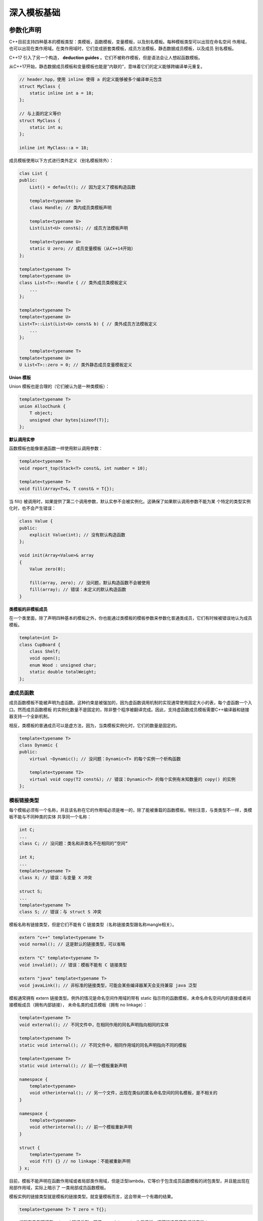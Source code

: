 深入模板基础
###################

参数化声明
===============

C++目前支持四种基本的模板类型：类模板，函数模板，变量模板，以及别名模板。每种模板类型可以出现在命名空间
作用域，也可以出现在类作用域。在类作用域时，它们变成嵌套类模板，成员方法模板，静态数据成员模板，以及成员
别名模板。

C++17 引入了另一个构造， **deduction guides** 。它们不被称作模板，但是语法会让人想起函数模板。

.. code-block:: c++
    :linenos:

    // 命名空间作用域下的类模板
    template<typename T>
    class Data {
    public:
        static constexpr bool copyable = true;
        ...
    };

    // 命名空间作用域的函数模板
    template<typename T>
    void log(T x) {
        ...
    }

    // 命名空间作用域的变量模板（从C++14开始）
    template<typename T>
    T zero = 0;

    // 命名空间作用域的变量模板（从C++14开始）
    template<typename T>
    bool dataCopyable = Data<T>::copyable;

    // 命名空间作用域别名模板
    template<typename T>
    using DataList = Data<T*>;

    class Collection {
    public:

        // 在类内的成员类模板定义
        template<typename T>
        class Node {
            ...
        };

        // 类内的成员函数模板（隐式内联）
        template<typename T>
        T* alloc() {
            ...
        }

        // 类内变量模板（从C++14开始）
        template<typename T>
        static T zero = 0;

        // 类内成员别名模板
        template<typename T>
        using NodePtr = Node<T*> *;
    };

从C++17开始，静态数据成员模板和变量模板也能是”内联的“，意味着它们的定义能够跨编译单元重复。

.. code-block:: c++

    // header.hpp，使用 inline 使得 a 的定义能够被多个编译单元包含   
    struct MyClass {
        static inline int a = 18;
    };

    // 与上面的定义等价
    struct MyClass {
        static int a;
    };

    inline int MyClass::a = 18;

成员模板使用以下方式进行类外定义（别名模板除外）：

.. code-block:: c++

    clas List {
    public:
        List() = default(); // 因为定义了模板构造函数

        template<typename U>
        class Handle; // 类内成员类模板声明

        template<typename U>
        List(List<U> const&); // 成员方法模板声明

        template<typename U>
        static U zero; // 成员变量模板（从C++14开始）
    };

    template<typename T>
    template<typename U>
    class List<T>::Handle { // 类外成员类模板定义
        ...
    };

    template<typename T>
    template<typename U>
    List<T>::List(List<U> const& b) { // 类外成员方法模板定义
        ...
    };

        template<typename T>
    template<typename U>
    U List<T>::zero = 0; // 类外静态成员变量模板定义

**Union 模板**

Union 模板也是合理的（它们被认为是一种类模板）：

.. code-block:: c++

    template<typename T>
    union AllocChunk {
        T object;
        unsigned char bytes[sizeof(T)];
    };

**默认调用实参**

函数模板也能像普通函数一样使用默认调用参数：

.. code-block:: c++

    template<typename T>
    void report_top(Stack<T> const&, int number = 10);

    template<typename T>
    void fill(Array<T>&, T const& = T{});

当 fill() 被调用时，如果提供了第二个调用参数，默认实参不会被实例化。这确保了如果默认调用参数不能为某
个特定的类型实例化时，也不会产生错误：

.. code-block:: c++

    class Value {
    public:
        explicit Value(int); // 没有默认构造函数
    };

    void init(Array<Value>& array
    {
        Value zero(0);

        fill(array, zero); // 没问题，默认构造函数不会被使用
        fill(array); // 错误：未定义的默认构造函数
    }

**类模板的非模板成员**

在一个类里面，除了声明四种基本的模板之外，你也能通过类模板的模板参数来参数化普通类成员，它们有时候被错误地认为成员模板。

.. code-block:: c++

    template<int I>
    class CupBoard {
        class Shelf;
        void open();
        enum Wood : unsigned char;
        static double totalWeight; 
    };

虚成员函数
--------------------

成员函数模板不能被声明为虚函数。这种约束是被强加的，因为虚函数调用机制的实现通常使用固定大小的表，每个虚函数一个入口。然而成员函数模板
的实例化数量不是固定的，除非整个程序被翻译完成。因此，支持虚函数成员模板需要C++编译器和链接器支持一个全新机制。

相反，类模板的普通成员可以是虚方法，因为，当类模板实例化时，它们的数量是固定的。

.. code-block:: c++

    template<typename T>
    class Dynamic {
    public:
        virtual ~Dynamic(); // 没问题：Dynamic<T> 的每个实例一个析构函数

        template<typename T2>
        virtual void copy(T2 const&); // 错误：Dynamic<T> 的每个实例有未知数量的 copy() 的实例
    };

模板链接类型
---------------

每个模板必须有一个名称，并且该名称在它的作用域必须是唯一的，除了能被重载的函数模板。特别注意，与类类型不一样，类模板不能与不同种类的实体
共享同一个名称：

.. code-block:: c++

    int C;
    ...
    class C; // 没问题：类名和非类名不在相同的”空间“

    int X;
    ...
    template<typename T>
    class X; // 错误：与变量 X 冲突

    struct S;
    ...
    template<typename T>
    class S; // 错误：与 struct S 冲突

模板名称有链接类型，但是它们不能有 C 链接类型（名称链接类型跟名称mangle相关）。

.. code-block:: c++

    extern "c++" template<typename T>
    void normal(); // 这是默认的链接类型，可以省略

    extern "C" template<typename T>
    void invalid(); // 错误：模板不能有 C 链接类型

    extern "java" template<typename T>
    void javaLink(); // 非标准的链接类型，可能会某些编译器某天会支持兼容 java 泛型

模板通常拥有 extern 链接类型。例外的情况是命名空间作用域的带有 static 指示符的函数模板，未命名命名空间内的直接或者间接模板成员（拥有内部链接），
未命名类的成员模板（拥有 no linkage）：

.. code-block:: c++

    template<typename T>
    void external(); // 不同文件中，在相同作用的同名声明指向相同的实体

    template<typename T>
    static void internal(); // 不同文件中，相同作用域的同名声明指向不同的模板

    template<typename T>
    static void internal(); // 前一个模板重新声明

    namespace {
        template<typename>
        void otherinternal(); // 另一个文件，出现在类似的匿名命名空间的同名模板，是不相关的
    }

    namespace {
        template<typename>
        void otherinternal(); // 前一个模板重新声明
    }

    struct {
        template<typename T>
        void f(T) {} // no linkage：不能被重新声明
    } x;

目前，模板不能声明在函数作用域或者局部类作用域，但是泛型lambda，它等价于包含成员函数模板的闭包类型，并且能出现在局部作用域，实际上暗示了
一类局部成员函数模板。

模板实例的链接类型就是模板的链接类型。就变量模板而言，这会带来一个有趣的结果。

.. code-block:: c++

    template<typename T> T zero = T{};

zero 的所有实例都拥有 external 链接类型，即使 zero<int const> 也是这样。这可能违反了我们的直觉：

.. code-block:: c++

    int const zero_int = 0;

声明为常量类型时，变量是 internal 链接类型。类似地，所有以下模板的实例拥有 external 链接类型。尽管所有这些实例都拥有 int const 类型。

.. code-block:: c++

    template<typename T> int const max_volume = 11;

主模板
-----------

模板的一般声明被称作 **主模板** 。该模板声明不会再模板名称之后的尖括号内添加模板实参：

.. code-block:: c++

    template<typename T> class Box; // 没问题： 主模板
    template<typename T> class Box<T>; // 错误：没有特化

    template<typename T> void translate(T) // 没问题：主模板
    template<typename T> void translate<T>(T); // 错误：函数模板不支持特化

    template<typename T> constexpr T zero = T{}; // 没问题：主模板
    template<typename T> constexpr T zero<T> = T{}; // 错误：没有特化

非主模板出现在声明类模板或者变量模板的偏特化时。函数模板必须总是主模板。

模板参数
=============

这里有三种基本的模板参数：

1. 类型参数

2. 非类型参数

3. 模板的模板参数

这些基本的模板参数都能被用作模板参数包的基础元素。

模板参数在模板声明的参数化句子的开端。该声明不必有名称：

.. code-block:: c++

    template<typename, int>
    class X; // X<> 被一个类型和整数参数化

仅在后面被引用时，才需要模板参数名称。模板参数名称也可以在后续的参数声明中被引用。

.. code-block:: c++

    template<typename T, T Root, template<T> class Buf>
    class Structure;

型别参数
--------------

型别参数要么通过关键字 ``typename`` 要么通过关键字 ``class`` 引入：它们完全等价。关键字紧接一个简单的标识符，标识符
后面跟着一个逗号表示下一个参数声明，一个闭包的尖括号（>）标识参数化句子的结束，或者等号（=）不表示默认模板实参的开始。

在一个模板声明中，型别参数很像类型别名。例如，即使模板参数 T 将被一个类类型替换，也不能使用 **class T** 的详细名称格式：

.. code-block:: c++

    template<typename Allocator>
    class List {
        class Allocator* allocptr; // 错误：使用 "Allocator* allocptr"
        friend class Allocator; // 错误：使用 "friend Allocator"
        ...
    };

非类型参数
----------------

非类型模板参数代表能在编译时或者链接时确定的常量。这样的参数的类型必须是以下几种之一：

- 整数类型或者枚举类型

- 指针类型

- 成员指针类型

- 左值引用类型（对象引用和函数引用都可接受）

- std::nullptr_t

- 包含 auto 或者 decltype(auto) 的型别（从C++17开始，类型占位符）

函数和数组类型也可以被指定，但他们会隐式的退化为指针类型：

.. code-block:: c++

    template<int buf[5]> class Lexer; // buf 实际上是 int *
    template<int * buf> class Lexer; // 没问题：这是重新声明

    template<int fun()> struct FuncWrap; // fun 实际上是函数指针
    template<int (*)()> struct FuncWrap; //没问题：这是重新声明

非类型模板参数很像变量声明，只是它们不能拥有像 static, mutable 等非类型指示符。它们可以拥有 const 和 volatile 限定符，
但是如果该限定符出现在参数类型的最外层，它们会被忽略：

.. code-block:: c++

    template<int const length> class Buffer; // const 是没用的
    template<int length> class Buffer; // 与前面的声明一样

最后，在表达式中使用时，非引用的非类型参数总是右值。它们不能取地址，也不能作为被赋值的一方。另一方面，非类型参数的左值引用可以用来表示
左值：

.. code-block:: c++

    template<int& Counter>
    struct LocalIncrement {
        LocalIncrement() { Counter = Counter + 1; } // 可以作为左值，出现在等号左边
        ~LocalIncrement() { Counter = Counter - 1; }
    }

模板的模板参数
==================

模板的模板参数是类模板和别名模板的占位符。它们很像类模板，但是不能使用关键字 struct 和 union：

.. code-block:: c++

    template<template<typename X> class C> // 没问题
    void f(C<int> *p);

    template<template<typename X> struct C> // 错误：此处 struct 是无效的
    void f(C<int> *p);

    template<template<typename X> union C> // 没问题：此处 union 是无效的
    void f(C<int> *p);

C++17允许使用 typename 代替 class ：作出这个改变的动机是基于以下事实，模板的模板参数不仅能被类模板替换，也能
被别名模板替换。

.. code-block:: c++

    // since C++17
    template<template<typename X> typename C>
    void f(C<int> *p); 

模板的模板参数的参数也可以有默认模板实参。使用模板的模板参数时，如果未指定相关参数的话，就会使用默认实参：

.. code-block:: c++

    template<template<typename T, typename A = MyAllocator> class Container>
    class Adaptation {
        Container<int> storage; // 等价于 Container<int, MyAllocator>
        ...
    };

T 和 A 是模板的模板参数 Container 的模板参数。这些名称仅能用在模板的模板参数的其他参数声明中。

.. code-block:: c++

    template<template<typename T, T*> class Buf> // 没问题
    class Lexer {
        static T* storage; // 没问题：模板的模板参数的模板参数不能在这里使用
        ...
    };

然而，通常模板的模板参数的模板参数的名称不会被其他参数使用，因此经常会省略它们的名称。

.. code-block:: c++

    template<template<typename, typename = MyAllocator> class Container>
    class Adaptation {
        Container<int> storage; // 等价于 Container<int, MyAllocator>
        ...
    };

模板参数包
------------------

从C++11开始，任何类型的模板参数都能通过在模板参数名称前引入一个省略号（...）变成一个模板参数包，如果模板参数
没有名称的话，省略号就在模板参数名称出现的地方：

.. code-block:: c++

    template<typename... Types> // 声明一个名叫 Types 的模板参数包
    class Tuple;

模板参数包表现得像它潜在的模板参数，但有个至关重要的区别：普通的模板参数精确匹配一个模板实参，模板参数包却能匹配任意数量的模板实参:

.. code-block:: c++

    using IntTuple = Tuple<int>; // 没问题：一个模板实参
    using IntCharTuple = Tuple<int, char>; // 没问题：两个模板实参
    using IntTriple = Tuple<int, int, int>; // 没问题：三个模板实参
    using EmptyTuple = Tuple<>; // 没问题：零个模板实参

类似地，非类型和模板的模板参数的模板参数包也能接受任意数量的非类型或者模板的模板参数：

.. code-block:: c++

    template<typename T, unsigned... Dimensions>
    class MutiArray; // 没问题，声明非类型的模板参数包

    using TransformMatrix = MutiArray<double, 3, 3>; // 没问题： 3x3 的矩阵

    template<typename T, template<typename, typename>class... Containers>
    void testContainers(); // 没问题：声明模板的模板参数的模板参数包

C++17引入了非类型模板参数推导：

.. code-block:: c++

    // since C++17
    template<typename T, auto... Dimensions>
    class MutiArray; 
        
    template<typename T, decltype(auto)... Dimensions>
    class MutiArray; 

主类模板，变量模板和别名模板至多有一个模板参数包，并且模板参数包必须是最后一个模板参数。函数
模板有一个更弱的限制：允许多个模板参数包，只要在模板参数包之后的每个模板参数要么有一个默认值，
要么能被推导出来：

.. code-block:: c++

    template<typename... Types, typename Last>
    clas LastType; // 错误：模板参数包不是最后一个模板参数

    template<typename... TestTypes, typename T>
    void runTests(T value); // 模板参数包后紧接着一个可推导的模板参数

    template<unsigned...> struct Tensor;
    template<unsigned... Dims1, unsigned... Dims2>
    auto compose(Tensor<Dims1...>, Tensor<Dims2...>); // 没问题： tensor dimensions 能被推导

类模板和变量模板的偏特化可以有多个模板参数包,这是因为偏特化是通过推导过程被选择的，这与函数模板选择过程等同。

.. code-block:: c++

    template<typename...> TypeList;
    template<typename X, typename Y> struct Zip;
    template<typename... Xs, typename... Ys>
    struct Zip<Types<Xs...>, TypeList<Ys...>>; // 没问题：偏特化使用推导来确定 Xs 和 Ys 的替换

也许并不令人惊讶，一个类型参数包不能在它自己的参数子句中展开（类模板不支持多个模板参数包）：

.. code-block:: c++

    template<typename... Ts, Ts... vals> 
    struct StaticValues {}; // 错误： Ts 不能被展开成它自己的参数列表

然而，嵌套模板可以创造类似情况

.. code-block:: c++

    template<typename... Ts> struct ArgList {
        template<Ts... vals> struct Vals {};
    };

    ArgList<int, char, char char>::Vals<3, 'x', 'y'> tada;

包含一个模板参数包的模板被称为 **可变参数模板** ，因为它接受可变数量的模板实参。

默认模板实参
--------------

任何一种不是模板参数包的模板参数都能装备默认模板实参，尽管它必须在种类上匹配相应的模板参数（比如，一个类型的模板参数不能有一个非类型的默认实参）。
默认实参不能依赖它自己的参数，因为直到默认实参之后为止，参数的名称不在作用域内。然而，它可以依赖前面的参数。

.. code-block:: c++

    template<typename T, typename Allocator = allocator<T>>
    class List;

仅当后续的参数也提供了默认实参时，类模板，变量模板或者别名模板的模板参数才可以有默认模板实参（类似于函数的默认参数）。后续的默认值通常在同一个模板声明
中提供，但他们也可以在该模板的前一个声明中被声明。

.. code-block:: c++

    template<typename T1, typename T2, typename T3, typename T4 = char, typename T5 = char>
    class QuintTuple; // 没问题

    template<typename T1, typename T2, typename T3 = char, typename T4, typename T5>
    class QuintTuple; // 没问题：T4 和 T5 已经有默认值

    template<typename T1 = char, typename T2, typename T3, typename T4, typename T5>
    class QuintTuple; // 没问题：T2 没有默认值

函数模板的模板参数的默认模板实参不需要后续的模板参数有默认模板实参：

.. code-block:: c++

    template<typename R = void, typename T>
    R* addressof(T& value); // 没问题：如果没有显示指定的话，R 就是 void。

默认模板实参不能重复。

.. code-block:: c++

    template<typename T = void>
    class Value;

    template<typename T = void>
    class Value; // 错误：重复的默认实参

许多语境下不允许默认模板实参：

- 偏特化

    .. code-block:: c++

        template<typename T>
        class C;

        ...

        template<typename T = int>
        class C<T*>; // 错误

- 参数包

    .. code-block:: c++

        template<typename... Ts = int> struct X; // 错误

- 类模板的类外成员定义

    .. code-block:: c++

        template<typename T>
        struct X {
            T f();
        };

        template<typename T = int> T X<T>::f() {} // 错误

- 友元类模板声明（友元类不能在友元声明时定义它）

    .. code-block:: c++

        struct S {
            template<typename = void> friend struct F; // 错误
        };

        struct S {
            friend struct F {}; // 错误
        };

- 友元函数模板声明，除非它是个定义并且不在编译单元内其它地方声明

    .. code-block:: c++

        struct S {
            template<typename = void> friend void f(); // 错误：不是一个定义
            template<typename = void> friend void g() { } // 目前为止没问题
        };

        // 自己测试发现不会报错
        template<typename> void g(); 

模板实参
=============

当实例化一个模板时，模板参数被模板实参替换。实参能被几种不同的机制确定：

- 显示模板实参：模板名称后面紧接着用尖括号括起来的显示模板实参。产生的名称称作 **template-id** 

- 注入类名：在带模板参数 P1，P2，... 的类模板 X 的作用域内，模板名称（X）等价于 template-id X<P1, P2, ...> 

- 默认模板实参：如果有默认模板实参，显示模板实参能够从模板实例中删除。然而，对于类模板和变量模板，即使所有的模板参数
  有默认值，必须提供尖括号（即使为空）

- 模板实参推导：未显示指定的函数模板实参可以从函数调用实参推导出来。如果所有的模板实参能够被推导出来，则不需要在函数模板的名称后
  指定尖括号。C++17 也引入了从变量初始化器或者函数符号类型转换推导类模板实参的能力。

函数模板实参
----------------

函数模板的模板实参能被显示指定，从模板被使用的方式推导出来，或者提供默认模板实参：

.. code-block:: c++

    template<typename T>
    T max(T a, T b)
    {
        return b < a ? a : b;
    }

    int main()
    {
        ::max<double>(1.0, -3.0); // 显示指定模板实参
        ::max(1.0, -3.0); // 模板实参被隐式推导为 double
        ::max<int>(1.0, -3.0); // 显示的 <int> 抑制了推导，因此类型是 int
    }

一些模板实参不能被推导，因为与之相关的模板参数未出现在函数参数类型中或者一些其他原因。不能推导的模板参数通常放在模板参数列表的开头，这样
就能显示指定这些模板参数，并且允许其他模板实参能被推导出来。

.. code-block:: c++

    template<typename DstT, typename SrcT>
    DstT implicit_cast(SrcT const& x) // SrcT 能被推导出来，但 DstT 不能被推导
    {
        return x;
    }

    int main()
    {
        double value = implicit_cast<double>(-1);
    }

如果把上述例子的模板参数的顺序反过来，调用 implicit_cast 不得不显示指定两个模板实参。

另外，不能被推导的实参不能有效地放在模板参数包或者偏特化之后，因为将会没有办法显示指定或者推导它们。

.. code-block:: c++

    template<typename... Ts, int N>
    void f(double (&)[N+1], Ts...  ps); // 无用的声明，因为 N 不能被显示指定或者被推导（不会产生编译错误）

    template<typename... Ts, int N>
    void f(double (&)[N], Ts...  ps); // 没问题，因为此时 N 可以被推导

    template<typename T>
    class MyClass;

    // 偏特化包含不能被推导的模板实参
    template<int N>
    class MyClass<double(&)[N+1]> {
        ...
    };

因为函数模板能够被重载，显示地为函数模板提供所有的实参不足以确认单个函数：在某些情况下，它发现了一组函数：

.. code-block:: c++

    template<typename Func, typename T>
    void apply(Func funcPtr, T x) {
        funcPtr(x);
    }

    template<typename T> void single(T);

    template<typename T> void muti(T);
    template<typename T> void muti(T*);

    int main()
    {
        apply(&single<int>, 3); // 没问题
        apply(&muti<int>, 7); // 错误：muti<int> 并不唯一
    }

使用模板实参替换函数模板的模板参数可能会导致尝试构造一个无效的C++类型或者表达式，这个遵循 SFINAE 原则。

.. code-block:: c++

    template<typename T> RT1 test(typename T::X const*);
    template<typename T> RT2 test(...);

    test<int>; // 仅确认第二个模板，第一个模板会导致无效的类型，因此会被忽略

类型实参
------------

模板类型实参时模板类型参数的”值“。任何类型（包括 void，函数类型，引用类型等）通常都能被用作模板实参，但是使用它们替换
时必须产生有效的构造：

.. code-block:: c++

    template<typename T>
    void clear(T p)
    {
        *p = 0; // 需要 operator* 能被应用到 T
    }

    int main()
    {
        int a;
        clear(a); // 错误：int 不支持 operator *
    }

非类型模板实参
-----------------

非类型模板实参是非类型模板参数被替换的值。该值必须是以下几种东西之一：

-  另一个有适当类型的非类型模板实参

- 编译时整型（或者枚举）常量值。仅当相关的模板参数的类型与值的类型匹配，或者值的类型可以隐式转换并且不会产生窄化。
  比如，char 类型的值可以提供给 int 类型的参数，但是 500 给 8-bit 的 char 类型参数是无效的

- 外部变量或者函数名称之前使用内置的 operator& 。对于函数或者数组，可以省略 & 。这样的模板实参匹配指针类型的非类型模板参数。
  C++17允许任意产生函数或者变量指针的常量表达式

- 开头不带 & 操作符的上述实参对于引用类型的非类型模板实参是有效实参。C++17允许函数或者变量glvalue（使用std::move之后的值）

- 成员指针常量；换言之，形如 &C::m , C 是类类型，且 m 是非静态成员（数据或者函数）。该参数仅匹配成员指针的非类型参数

- 空指针常量是指针或者成员指针的非类型参数的有效实参

C++17之前，当匹配指针或者引用参数时，用户定义的转换操作（单参数构造函数和转换操作符）和派生类到基类的隐式转换不被考虑。

.. code-block:: c++

    template<typename T, T nontypeParam>
    class C;

    C<int, 33>* c1; // 整型

    int a;
    C<int *, &a>* c2; // 外部变量的地址

    void f();
    void f(int);
    C<void (*)(int), f>* c3; // 重载解析规则选择 f(int)

    template<typename T> void templ_func();
    C<void(), &templ_func<double>>* c4; // 函数模板实例是函数

    struct X {
        static bool b;
        int n;
        constexpr operator int() const { return 42; }
    }

    C<bool&, X::b>* c5; // 静态类成员是可接受的变量/函数名称

    C<int X::*, &X::n>* c6; // 成员指针常量

    C<long, X{}>* c7; // 没问题， X 首先通过 constexpr 的转换函数转成 int,然后通过标准转换转换成 long

    constexpr int foo() {
        return 10;
    }

    C<int, foo()>* c8; // 没问题，foo() 是个常量表达式函数
    
    int fm = 10;
    constexpr int* bar() {
        return &fm;
    }

    C<int*, bar()>* c9; //C++17 支持指针和引用的常量表达式

模板实参的一般约束是，编译或者链接器必须能在程序构建时表达它们的值。直到程序运行时才知道的值（比如，临时变量的地址）与
模板在程序构建时实例化的概念是不兼容的。

即使如此，有些常量目前不是有效的：

- 浮点数

- 字符串常量

字符串常量的一个问题是两个相同的字面量可能存储在不同的地址。一个可选的表示常量字符串模板实例的方式（但是比较麻烦）需要引入
一个额外的变量保存字符串：

.. code-block:: c++

    template<char const* str>
    class Message {
        ...
    };

    extern char const hello[] = "Hello World!";

    char const hello11[] = "Hello World!";

    void foo()
    {
        static char const hello17[] = "Hello World!";

        Message<hello> msg03; // 所有C++标准都没问题
        Message<hello11> msg11; // 从C++11开始支持
        Message<hello17> msg17; // 从C++17开始支持
    }

声明为引用或者指针类型的非类型模板参数，在所有的C++版本都可以使用 external linkage 的常量表达式，C++11 可以使用 internal linkage 的
常量表达式，C++17可以使用任何 linkage 的常量表达式。

这里有一些其他的无效例子（没那么吃惊）：

.. code-block:: c++

    template<typename T, T nontypeParam>
    class C;

    struct Base {
        int i;
    } base;

    struct Derived : public Base {
    } derived;

    C<Base *, &derived>* err1; // 错误：派生类到基类的转换不会被考虑

    C<int&, base.i>* err2; // 错误：变量的字段不被认为是变量

    int a[10];
    C<int *, &a[1]>* err3; // 错误：数组元素的地址不被接受
    C<int *, &a[0]>* ok; // 没问题

模板的模板实参
--------------------

模板的模板实参一般必须是一个类模板或者别名模板，并且它们的模板参数完全匹配它替换的模板的模板参数。在C++17之前，模板的模板实参的默认实参会被
忽略（但如果模板的模板参数有默认实参的话，会在模板实例时被考虑）。C++17放松了这个匹配规则，仅需要模板的模板参数至少和相关的模板的模板实参一
样特殊（使用 clang 进行测试时，发现使用C++17并不能支持该特性）。

.. code-block:: c++

    #include<list>
    // template<typename T, typename Allocator = allocator<T>>
    // class list;

    template<typename T, template<typename> class Cont> // Cont期望一个参数
    class Rel {
        Cont<T> cont; 
    };

    Rel<int, std::list> rel; // 错误：std::list 有超过一个模板参数

    // 改成以下形式可以通过编译，但是 std::list 默认实参并不会传递
    template<typename T, template<typename, typename> class Cont> 
    class Rel {
        Cont<T, std::allocator<T>> cont;
    };

    // 给模板的模板参数添加默认实参
    template<typename T, template<typename T1, typename = std::allocator<T1>> class Cont> 
    class Rel {
        Cont<T> cont;
    };

带可变参数的模板的模板参数提供一个解决方案，模板的模板参数包能匹配零个或者多个模板的模板实参中的同一种类的模板参数。

.. code-block:: c++

    template<typename T, template<typename...> class Cont>
    class Rel {
        Cont<T> cont; 
    };

.. code-block:: c++

    // template<typename Key, typename T,
    //        typename Compare = less<Key>,
    //        typename Allocator = allocator<pair<Key const, T>>>
    // class map;

    // template<typename T, size_t N>
    // class array;

    template<template<typename...> class TT>
    class AlmostAnyTmpl {
        ...
    };

    AlmostAnyTmpl<std::vector> withVector; // 两个类型参数
    AlmostAnyTmpl<std::map> withMap; // 四个参数
    AlmostAnyTmpl<std::array> withArray; // 错误：类型模板参数包不能匹配非类型模板参数

实参的等价性
--------------

当实参的值一模一样时，两组模板实参是等价的。对于类型实参，类型别名不会影响：最终被比较的类型是类型别名声明潜在的类型。
对于整型非类型实参，比较的是实参的值，怎么表示该值是没关系的。

.. code-block:: c++

    template<typename T, int I>
    class Mix;

    using Int = int;
    Mix<int, 3 * 3>* p1;
    Mix<Int, 4 + 5>* p2; // p2 和 p1 类型相同

在模板依赖的上下文中，模板实参的“值”并不总是能确定，并且等价性规则变得有点更复杂：

.. code-block:: c++

    template<int N> struct I {};

    template<int M, int N> void f(I<M+N>);
    template<int N, int M> void f(I<N+M>);
    template<int M, int N> void f(I<N+M>);

前两个 f<>() 是等价地（将第二个的 M 重命名为 N， N 重命名为 M，两个函数模板就变成一模一样了）。第三个函数模板
与前两个函数是功能上等价，因为函数模板参数无论传递什么值，都会产生相同的结果。 

由函数模板生成的函数不会与普通函数等价，即使它们有相同的类型和相同的名称。这对类成员产生了两个重要的推论：

- 由成员函数模板生成的函数不会重载虚函数

- 由构造模板生成的构造函数不会是拷贝/移动构造。类似地，由赋值操作符模板生成的赋值操作符不会是拷贝赋值或者移动赋值操作符。

可变参数模板
==================

可变参数模板是至少包含一个模板参数包的模板。可变参数模板对于泛化为任意数量的实参的模板行为特别有用。 **Tuple** 类模板就是
可变参数模板，因为元组能拥有任意数量的元素。

当可变参数模板的模板实参被确定时，可变参数模板的每个模板参数包将匹配一连串的零个或者多个模板实参。这一连串的模板实参被称
为 **实参包** 。它们不被称作模板，但是语法会让人想起函数模板。

.. code-block:: c++

    template<typename... Types>
    class Tuple {
        ...
    };

    int main()
    {
        Tuple<> t0; // Types 包含一个空列表
        Tuple<int> t1; // Types 包含 int
        Tuple<int, float> t2; // Types 包含 int 和float
    }

sizeof... 可以计算实参包中实参的数量：

.. code-block:: c++

    template<typename... Types>
    class Tuple {
    public:
        static constexpr std::size_t length = sizeof...(Types);
    };

    int a1[Tuple<int>::length]; // 包含一个整数的数组
    int a3[Tuple<short, int, long>::length]; // 包含三个整数的数组

包扩展
------------

sizeof... 是 **包扩展** 一个例子。包扩展是一个将实参包扩展成单独的实参的构造。尽管 sizeof... 仅执行该扩展来计算
单独的实参的数量，但其他形式的参数包（那些出现在C++要求一个列表的地方），可以扩展列表里面的多个元素：

.. code-block:: c++

    template<typename... Types>
    class MyTuple : public Tuple<Types...> {
        ...
    };

    MyTuple<int, float> t2; // 继承自 Tuple<int, float>

模板实参 Types... 是一个包扩展，它产生了一连串的模板实参，对应于为 Types 替换的参数包中的每一个实参。      

一个理解包扩展的直观方式就是从从句法扩展的角度思考，模板参数包被精确地数量正确的（非包）模板参数替换，并且包扩展被写成单独
的实参，每个非包的模板参数一次。比如， MyTuple 如果被扩展成两个参数时将会看起来像下面这样：

.. code-block:: c++

    template<typename T1, typename T2>
    class MyTuple : public Tuple<T1, T2> {
        ...
    };

使用三个参数扩展：

.. code-block:: c++

    template<typename T1, typename T2, T3>
    class MyTuple : public Tuple<T1, T2, T3> {
        ...
    };

每个包扩展都有模式，它表示对实参包中的每个实参都会被重复的类型和表达式，通常出现在表示包扩展的省略号之前。我们先前的例子仅有平凡
的模式（参数包的名称），但是模式可以相当复杂。比如，我们可以定义一个新类型 PtrTuple ，它派生自实参类型的指针的 Tuple ：

.. code-block:: c++

    template<typename... Types>
    class PtrTuple : public Tuple<Types*...> {
        ...
    };

    PtrTuple<int, float> t2; // 继承自 Tuple<int*, float*>

包扩展 Types*... 的模式就是 Types* 。重复替换成该模式将产生一连串的模板类型实参，它们是替换 Types 的实参包中的类型的指针形式。
PtrTuple 的包扩展的句法解释如下所示：

.. code-block:: c++
    
    template<typename T1, typename T2, typename T3>
    class PtrTuple : public Tuple<T1*, T2 *, T3*> {
        ...
    };

包扩展能存在于在哪些地方
----------------------------

到目前为止，我们的例子聚焦于使用包扩展来产生一连串的模板实参。实际上，包扩展本质上可以被用在语言提供逗号分隔列表语法的任何地方，包括：

- 基类列表

    .. code-block:: c++

        template<class... Mixins>
        class X : public Mixins... ; // 展开成 class X : public ArgTy1, public ArgTy2, ...


- 在构造方法中的基类初始化列表（ A(int p1, int p2, int p3, ...) : B(p1), C(p2), ... ）

    .. code-block:: c++

        template<class... Mixins>
        class X : public Mixins... {
        public:
            // 展开成 X(const ArgTy1& a1, const ArgTy2& a2, ...) : ArgTy1(a1), ArgTy2(a2), ...
            X(const Mixins&... mixins) : Mixins(mixins)... { } 
        };

- 调用实参列表（模式就是实参表达式）
    
    .. code-block:: c++

        f(&args...); // 展开成 f(&a1, &a2, &a3, ...)
        f(n, ++args...); // 展开成 f(n, ++a1, ++a2, ++a3, ...);
        f(const_cast<const Args*>(&args)...); // 展开成 f(const_cast<const ArgTy1*>(&a1), const_cast<const ArgTy2*>(&a2), ...)
        f(h(args...) + args...); // 展开成 f(h(a1, a2, ...) + a1, h(a1, a2, ...) + a2, ...)
    
- 初始化列表（比如，花括号初始化）

    .. code-block:: c++

        // 圆括号初始化
        Class c1(&args...); // 调用 Class::Class(&a1, &a2, &a3, ...)
        Class c2 = Class(n, ++args...); // 调用 Class::Class(n, ++a1, ++a2, ++a3, ...)
        ::new((void *)p) U(std::forward<Args>(args)...); // 展开成 ::new((void *)p) U(std::forward<ArgTy1>(a1), std::forward<ArgTy2>(a2), ...);
        
        // 花括号初始化
        template<typename... Ts> 
        void func(Ts... args) {
            constexpr int size = sizeof...(args) + 2;
            int res[size] = {1, args..., 2}; // 展开成 int res[size] = {1, a1, a2, ..., 2}
            int dummy[sizeof...(Ts)] = { (std::cout << args, 0)... }; // 展开成 { (std::cout << a1, 0), (std::cout << a2, 0), ... }
        }

- 类模板，函数模板和别名模板的模板参数列表

    .. code-block:: c++

        template<typename... T> 
        struct value_holder
        {
            template<T... Values> // 展开成非类型模板形参列表，template<ArgTy1, ArgTy2, ArgTy3, ...>
            struct apply { };
        };

- 模板实参列表

    .. code-block:: c++

        template<class A, class B, class...C> 
        void func(A arg1, B arg2, C...arg3)
        {
            container<A, B, C...> t1;  // 展开成 container<A, B, ArgTy1, ArgTy2, ...> 
            container<C...,A,B> t2;  // 展开成 container<ArgTy1, ArgTy2, ArgTy3, ..., A, B> 
            container<A,C...,B> t3;  // 展开成 container<A, ArgTy1, ArgTy2, ArgTy3, ..., B> 
        }        

- 可以被函数抛出的异常列表（C++11 和 C++14 已经被弃用，C++17 被禁止）

    .. code-block:: c++

        template<class...X> 
        void func(int arg) throw(X...) // 展开成 throw(ArgTy1, ArgTy2, ...)
        {
            ...
        }

- 如果属性本身支持包扩展，也可以出现在属性中（然而C++标准还未定义这样的属性）

    .. code-block:: c++

        void [[attributes...]] f(); // 展开成 void [[attr1], [attr2], ...]

- 指定声明的对齐值

    .. code-block:: c++

        template <typename... Ts>
        struct C
        {
            uint8_t i4 alignas (Ts...); // 展开成 alignas(ArgTy1, ArgTy2, ArgTy3, ...)
        };

- 指定 lambda 表达式的捕获列表

    .. code-block:: c++

        template<class... Args>
        void f(Args... args) {
            auto lm = [&, args...] { return g(args...); }; // 展开成 [&, a1, a2, ...]
            lm();
        }

- 函数类型的参数列表

    .. code-block:: c++

    template<typename ...Ts> void f(Ts...) {}
    f('a', 1);  // 展开成 void f(char, int)
    f(0.1);     // 展开成 void f(double)
    
    template<typename ...Ts, int... N> void g(Ts (&...arr)[N]) {}
    int n[1];
    g("a", n); // 展开成 void g(char const(&)[2], int(&)[1]）

- using 声明（C++17 开始支持）

    .. code-block:: c++

        template <typename... bases>
        struct X : bases... {
            using bases::g...; // 展开成 using B::g, D::g, ...
        };

        X<B, D> x; 

我们已经提及 sizeof... 作为包扩展机制实际上不会产生列表。C++17添加了折叠表达式，另一个不产生逗号分隔列表的机制  。

某些包扩展语境被包含仅仅是为了完整性，因此我们将我们精力集中于在实际使用中趋于有用的包扩展语境。由于所有语境下的包扩展遵循相同的原则和
语法，因此你应该能从此处给的例子推断出更深奥的包扩展使用语境。

在基类列表中的包括会展开成一些直接基类。该扩展对于通过 **mixins** 聚集外部提供的数据和功能非常有用，也就是一些类旨在“混入”一个类继承
层次来提供新的行为。

.. code-block:: c++

    template<typename... Mixins>
    class Point : public Mixins... { // 基类包展开
        double x, y, z;
    public:
        Point() : Mixins()... { } // 基类初始化包展开

        template<typename Visitor>
        void visitMixins(Visitor visitor) {
            visitor(static_cast<Mixins&>(*this)...); // 函数调用实参包展开
        }
    };

    struct Color { char red, green, blue; };
    struct Label { std::string name; };
    Point<Color, Label> p; // 继承自 Color 和 Label

函数参数包
-----------------

**函数参数包** 是一个函数参数，它匹配零个或者多个函数调用实参。与函数模板参数包一样，函数参数包也是使用在函数参数
名称之前（或者函数参数名称的位置）的省略号（...）引入的，与模板参数包也一样的是，函数参数包无论何时被使用，都必须
通过包扩展来展开。模板参数包和函数参数包统称为 **参数包** 。

与模板参数包不一样的是，函数参数包总是包扩展，因此它们的声明类型必须包含至少一个参数包。

.. code-block:: c++

    template<typename... Mixins>
    class Point : public Mixins...
    {
        double x, y, z;
    public:
        Point(Mixins... mixins)  // mixins 是函数参数包
            : Mixins(mixins)... {} // 使用提供的 mixin 值初始化每个基类
    };

    struct Color { char red, green, blue; };
    struct Label { std::string name; };
    Point<Color, Label> p( {0x7F, 0, 0x7F}, {"center"} ); 

函数模板的函数参数包可能依赖声明在模板中的模板参数包，它允许模板在接受任意数量的调用实参的同时而不会丢失类型信息：

.. code-block:: c++

    template<typename... Types>
    void print(Types... values);

    int main()
    {
        std::string welcome("Welcome to ");
        print(welcome, "C++ ", 2001, '\n'); // 调用 print<std::string, char const*, int, char>
    }

当使用一些实参调用函数模板 print() 时，放置在实参包中的实参类型将替代模板类型参数包 **Types** ，同时，放置在
实参包中的实际参数值将替代函数参数包 **values** .

print() 的实际实现使用递归模板实例化产生。

出现在参数列表最后的未命名函数参数包和C风格的“vararg”参数存在语法歧义：

.. code-block:: c++

    template<typename T> void c_style(int, T...);
    template<typename T...> void pack(int, T...);

在第一种情况下，“T...”被当作“T, ....”：一个类型T的未命名参数后面跟着一个C风格的vararg参数。在第二种情况下，“T...”
构造被当作一个函数参数包，因为T是一个有效展开模式。可以通过在省略号之前添加逗号（这保证了省略号被当作C风格的vararg参数）
或者在省略号后面添加标识符（这使得它成为一个命名函数参数包）。注意在泛型lambda中，如果省略号之前包含 **auto** （中间
不会包含逗号）， 尾部的省略号被当作表示参数包。

多重和嵌套包扩展
----------------------

包扩展的模板可以任意地复杂，并且可能包括多个、不同的参数包。当实例化包含多重参数包的包扩展时，所有参数包必须拥有相同的长度。
最终的类型或者值序列将由逐个元素组成，替换每个参数包的第一个实参成指定模式，紧接着每个参数包的第二个实参，等等。

.. code-block:: c++

    template<typename F, typename... Types>
    void forwardCopy(F f, Types const&... values)
    {
        f(Types(values)...); // 依次调用每个实参的拷贝构造函数
    }

调用参数命名了两个参数包， **Types** 和 **values** 。当实例化该模板时，Types和values参数包的逐元素扩展产生了一系列的对象构造，
它构建了values的第 *i* 个值的拷贝，并且转换成Types的第 *i* 个类型。三个实参的 forwardCopy 看起来像下面这个样子：

.. code-block:: c++

    template<typename F, typename T1, typename T2, typename T3>
    void forwardCopy(F f, T1 const&v1, T2 const& v2, T3 const& v3)
    {
        f(T1(v1), T2(v2), T3(v3));
    }

包扩展本身也可以被嵌套。在这种情况下，一个参数包的每次出现被离它最近且包围它的包扩展所“展开”（并且仅被这个包扩展展开）。

.. code-block:: c++

    template<typename... OuterTypes>
    class Nested {
        template<typename... InnerTypes>
        void f(InterTypes const&... innerValues) {
            g(OuterTypes(InnerTypes(innerValues)...)...);
        }
    };

调用函数g()，模式为 **InnerTypes(innerValues)** 的包扩展是最内层的包扩展，它扩展了 InnerTypes 和 innerValues，并且
产生了一组函数调用实参来初始化由 OuterTypes 表示的对象。外层的包扩展的模式包含了内层的包扩展，产生了一组调用函数 g() 的调用
实参，由通过内层的扩展产生的一系列的函数调用实参创建的 OuterTypes 中的每个类型的对象组成调用实参。针对两个实参的 OuterTypes
和 三个实参的 InnerTypes 和 innerValues 的语法解释如下：

.. code-block:: c++

    template<typename O1, typename O2>
    class Nested {
        template<typename T1, typename T2, typename T3>
        void f(T1 const& iv1, T2 const& iv2, T3 const& iv3) {
            g( O1(T1(iv1), T2(iv2), T3(iv3)), 
               O2((T1(iv1), T2(iv2), T3(iv3)))
            )
        }
    };

零长度包扩展
------------------

包扩展的语法解释是理解可变参数模板实例在不同数量的实参下的行为的一个重要工具。然而，在实参包长度为零时，语法解释通常会失败。

.. code-block:: c++

    template<>
    class Point : {
        Point() : {}
    };

上述代码是不合语法的，因为模板参数列表现在是空的，并且空的基类列表和基类初始化列表每个都有一个孤立的冒号。

包扩展实际上是语义构造，并且任何大小的实参包的替换都不会影响包扩展（或者包裹它的变参模板）如何被解析。更确切地讲，当一个包
扩展展开成一个空列表时，程序（从语义上）表现得就好像列表不存在似的。 Point<> 实例最终没有积累，并且它的默认构造函数没有基
类初始化，然而在其他方面都是符合语法规则的。即使当零长度包扩展的语法解释是定义明确的（但可能不同）代码，仍保留语义规则：

.. code-block:: c++

    template<typename T, typename... Types>
    void g(Types... values) {
        T v(values...);
    }

变参函数模板 g() 创建了一个从一系列的给定的值直接初始化的值 v 。如果 values 为空， v 的声明，从语法上看，像一个
函数声明（ ``T v()`` ）。然而替换成包扩展是语义上的，并且不会影响解析产生的实体的种类，所以 v 是通过零个实参初始
化，也就是说，值初始化。

类模板成员和类模板内的嵌套类也有类似的限制：如果一个声明为某个类型的成员似乎不是函数类型，但在实例化之后，该成员的类型
变成了函数类型，这样的程序是不符合语法规范的，因为成员的语义解释由数据成员变成了函数成员。

.. code-block:: c++

    template<typename T, unsigned... values>
    struct Inner {
        T member(values...); // 编译错误
    };

    template<typename T, typename ...Types>
    struct Outer {
        template<Types... values>
        struct Inner {
            T member(values...); // 编译错误
        };
    };

折叠表达式
--------------------

使用C+17，一个被称作 **折叠表达式** 的新特性被添加。除了 ``.`` ， ``->`` 和 ``[]`` 之外，其他所有的二元操作符都能适用。

给定一个未展开的表达式模式 pack 和一个非模式的表达式 value，C++17允许我们为任何此类操作符 op 编写如下模式的代码：

.. code-block:: c++

    (pack op ... op value) // 右折叠（binary right fold）
    (value op ... op pack) // 左折叠（binary left fold）

请注意，括号是必不可少的。

.. code-block:: c++

    template<typename... T>
    bool g() {
        return (trait<T>() && ... && true);
    }

折叠表示也是包扩展。注意，如果 pack 为空，折叠表达式的类型仍可以由 non-pack 操作数（上述形式中的 value）确定。

然而，该特性的设计者也需要一个省略操作数 value 的可选项。因此，其他两种形式在C++17也是可行的：

.. code-block:: c++

    (pack op ...) // unary right fold
    (... op pack) // unary left fold

明显地，这给空表达式带来了问题：我们怎么确定它们的类型和值？答案是，unary fold使用空表达式时一般是错误的，除了以下三种例外：

- && 的一元折叠传入空表达式时产生 true 值

- || 的一元折叠传入空表达式时产生 false 值

- 逗号操作符（,）的一元折叠传入空表达式时产生 void 表达式

重载这些特殊的操作符可能会产生让你吃惊的结果：

.. code-block:: c++

    struct BooleanSymbol {
        ...
    };

    BooleanSymbol operator ||(BooleanSymbol, BooleanSymbol);

    template<typename... BTs>
    void symbolic(BTs... ps) {
        BooleanSymbol result = (ps || ...);
        ...
    }

对于空表达式，会产生一个布尔值；而对于其他扩展，会产生一个 BooleanSymbol 类型的值。因此必须谨慎使用一元折叠表达式，反之，推荐
使用二元折叠表达式。

友元
============

友元声明的基本思想很简单：在友元声明出现的类中，识别出该类中有特权的类或者函数。然而，由于以下两个事实，时间稍微有点复杂：

- 友元声明可能是实体的唯一声明

- 友元声明可以是定义

类模板的友元类
----------------

友元类声明不能是定义，因此很少有问题。在模板的上下文中，友元类模板唯一的新方面是命名一个类模板的特定实例作为友元：

.. code-block:: c++

    template<typename T>
    class Node;

    template<typename T>
    class Tree {
        friend class Node<T>;
        ...
    };

注意，类模板必须在它的实例作为类或者类模板的友元的地方可见。使用普通类时，没有这样的需求：

.. code-block:: c++

    template<typename T>
    classTree {
        friend class Factory; // 即使前面未声明 Factory 也没问题
        friend class Node<T>; // 如果前面未声明 Node 会导致编译错误 
    };

声明其他类模板实例为友元：

.. code-block:: c++

    template<typename T>
    class Stack {
    public:
        ...
        template<typename>
        friend class Stack;
    };

C++11添加了将模板参数声明为友元的语法：

.. code-block:: c++

    template<typename T>
    class Wrap {
        friend T;
        ...
    };

对于任何类型都是合法的，对于实际上不是类类型的 T 会被忽略。

类模板的友元函数
---------------------

函数模板的一个实例可以成为一个友元，只要确保友元函数的名称后面紧接着尖括号。尖括号包含模板实参，但如果实参可以
被推导出来，尖括号可以是空的：

.. code-block:: c++

    template<typename T1, typename T2>
    void combine(T1, T2);

    class Mixer {
        friend void combine<>(int&, int&); // 没问题：T1 = int&, T2 = int&
        friend void combine<int, int>(int, int); // 没问题：T1 = int, T2 = int
        friend void combine<char>(char, int); // 没问题：T1 = char, T2 = int
        friend void combine<char>(char&, int); // 错误：无法匹配 combine() 模板
        friend void combine<>(long, long) { ... } // 错误：不允许定义
    };

注意，我们不能定义一个模板实例（至多可以定义特化），因此，命名一个实例的友元声明不能是定义。

如果名称后面不是紧接着尖括号，存在两种可能情况：

- 如果名称没有限定符（换句话说，名称中不包含 :: ），它绝不会指向一个模板实例。如果在友元声明的地方，
  没有匹配的非模板函数可见，那么该友元声明是该函数的第一个声明。声明也可以是一个定义。

- 如果名称包含限定符（名称包含 :: ），该名称必须指向前面声明过的函数或者函数模板。优先匹配函数而不是函数模板。
  然而，这样的友元声明不能是定义。

.. code-block:: c++

    void mutiply(void *); // 普通函数

    template<typename T>
    void mutiply(T);  // 函数模板

    class Comrades {
        friend void mutiply(int) {} // 定义一个新的函数：::mutiply(int)

        friend void ::mutiply(void*); // 指向上面的普通函数，而不模板实例 mutiply<void*>(void*)

        friend void ::mutiply(int); // 指向模板的一个实例

        friend void ::mutiply<double*>(double*); //指向模板的一个实例

        friend void ::error() {} // 错误：带限定符的友元不能是定义
    };

类模板中声明友元也应用相同的规则，但是模板参数可能会参与识别将成为友元的函数:

.. code-block:: c++

    template<typename T>
    class Node {
        Node<T>* allocate();
        ...
    };

    template<typename T>
    class List {
        friend Node<T>* Node<T>::allocate();
        ...
    };

友元函数也可以在类模板中被定义，在这种情况下，仅当它实际上被使用时才会被实例化。该函数会在类模板所在的命名空间作用域实例化。

.. code-block:: c++

    template<typename T>
    class Creator {
        friend void feed(Creator<T>) {
            ...
        }
    };

    int main()
    {
        Creator<void> one;
        feed(one); // 实例化 ::feed(Creator<void>)

        Creator<double> two;
        feed(two); // 实例化 ::feed(Creator<double>)
    }

在这个例子中， Creator 的每个实例生成一个不同的函数。注意，即使这些函数作为模板实例化的一部分被生成，但函数本身是普通函数，不是模板的
实例。然而，它们被认为是模板的实体，并且它们的定义仅在使用时被实例化。同时请注意，由于函数在类定义中被定义，因此它们隐式内联。

友元模板
---------------
通常，当将函数模板或者类模板的实例声明为友元时，我们可以精确地表示那个实体将成为友元。尽管如此，有时表示一个模板的所有实例为类的友元是
有用的。这就需要 **友元模板** 。

.. code-block:: c++

    class Manager {
        template<typename T>
        friend class Task;

        template<typename T>
        friend void Schedule<T>::dispatch(Task<T>*);

        template<typename T>
        friend int ticket() {
            return ++Manager::counter;
        }
        static int counter;
    };

就像普通友元声明一样，仅当友元模板的名称不包含限定符，并且名称后没有紧接尖括号时，友元模板才可以是一个定义。

友元模板只能声明为主模板和主模板的成员。任何和主模板相关联的偏特化和显示特化也被自动地认为是友元。


